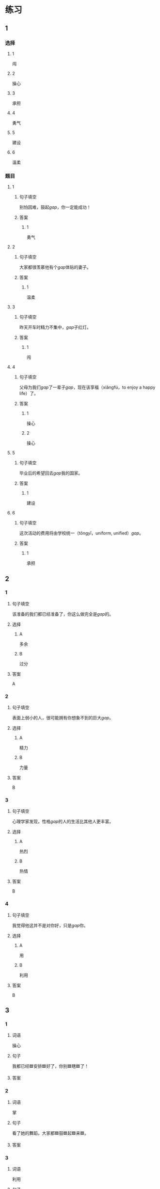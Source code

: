 * 练习

** 1
:PROPERTIES:
:ID: e59d9873-2ad2-4667-a2bc-3cf63323d1ff
:END:
*** 选择
**** 1
闯
**** 2
操心
**** 3
承担
**** 4
勇气
**** 5
建设
**** 6
温柔
*** 题目
**** 1
***** 句子填空
别怕因难，鼓起[[gap]]，你一定能成功！
***** 答案
****** 1
勇气
**** 2
***** 句子填空
大家都很羡慕他有个[[gap]]体贴的妻子。
***** 答案
****** 1
温柔
**** 3
***** 句子填空
昨天开车时精力不集中，[[gap]]子红灯。
***** 答案
****** 1
闯
**** 4
***** 句子填空
父母为我们[[gap]]了一辈子[[gap]]，现在该享福（xiǎngfú，to enjoy a happy life）了。
***** 答案
****** 1
操心
****** 2
操心
**** 5
***** 句子填空
毕业后的希望回去[[gap]]我的国家。
***** 答案
****** 1
建设
**** 6
***** 句子填空
这次活动的费用将由学校统一（tǒngyī，uniform, unified）[[gap]]。
***** 答案
****** 1
承担
** 2
*** 1
:PROPERTIES:
:ID: 75a039ed-f7eb-4a41-a5e8-ddced1649fc3
:END:
**** 句子填空
该准备的我们都已经准备了，你这么做完全是[[gap]]的。
**** 选择
***** A
多余
***** B
过分
**** 答案
A
*** 2
:PROPERTIES:
:ID: 5a5c7866-ba54-40cf-8861-d4f286cc342d
:END:
**** 句子填空
表面上弱小的人，很可能拥有你想象不到的巨大[[gap]]。
**** 选择
***** A
精力
***** B
力量
**** 答案
B
*** 3
:PROPERTIES:
:ID: fe206519-70c6-414d-b412-34d0d849aaf8
:END:
**** 句子填空
心理学家发现，性格[[gap]]的人的生活比其他人更丰富。
**** 选择
***** A
热烈
***** B
热情
**** 答案
B
*** 4
:PROPERTIES:
:ID: eef6e84d-ba1f-4ae9-98f9-66703220e5f4
:END:
**** 句子填空
我觉得他这并不是对你好，只是[[gap]]你。
**** 选择
***** A
用
***** B
利用
**** 答案
B
** 3
:PROPERTIES:
:NOTETYPE: 4f66e183-906c-4e83-a877-1d9a4ba39b65
:END:

*** 1

**** 词语

操心

**** 句子

我都已经🟦安排🟦好了，你别🟦瞎🟦了！

**** 答案



*** 2

**** 词语

掌

**** 句子

看了她的舞蹈，大家都🟦鼓🟦起🟦来🟦。

**** 答案



*** 3

**** 词语

利用

**** 句子

🟦他🟦下班后的🟦时间参加🟦专业培训。

**** 答案



*** 4

**** 词语

尽

**** 句子

我会🟦最大的🟦力量🟦来🟦帮助你。

**** 答案



* 扩展

** 词语

*** 1

**** 话题

教学2

**** 词语

测验
实验
抄
试卷
夏令营
操场
用功
辅导
收获
铃
退步
改正

** 题

*** 1

**** 句子

暑假时很多中小学生去外地或外国参加🟨，又可以旅游又可以交朋友。

**** 答案



*** 2

**** 句子

这是上次考试的🟨，请大家认真看一看错在哪儿。

**** 答案



*** 3

**** 句子

我想请一个家教，下课后🟨我学习汉语。

**** 答案



*** 4

**** 句子

预习生词时，我会把不认识的字🟨三遍。

**** 答案


* 注释
** （三）词语辨析
*** 发言——发表
**** 做一做
***** 1
****** 句子
我准备公开[[gap]]我的意见。
****** 答案
******* 1
******** 发言
0
******** 发表
1
***** 2
****** 句子
明天上课该轮到我[[gap]]了。
****** 答案
******* 1
******** 发言
1
******** 发表
0
***** 3
****** 句子
总裁，这是明天会议的[[gap]]，请您过目。
****** 答案
******* 1
******** 发言
1
******** 发表
0
***** 4
****** 句子
她年纪虽小，已经在杂志上[[gap]]过几首诗了。
****** 答案
******* 1
******** 发言
0
******** 发表
1
